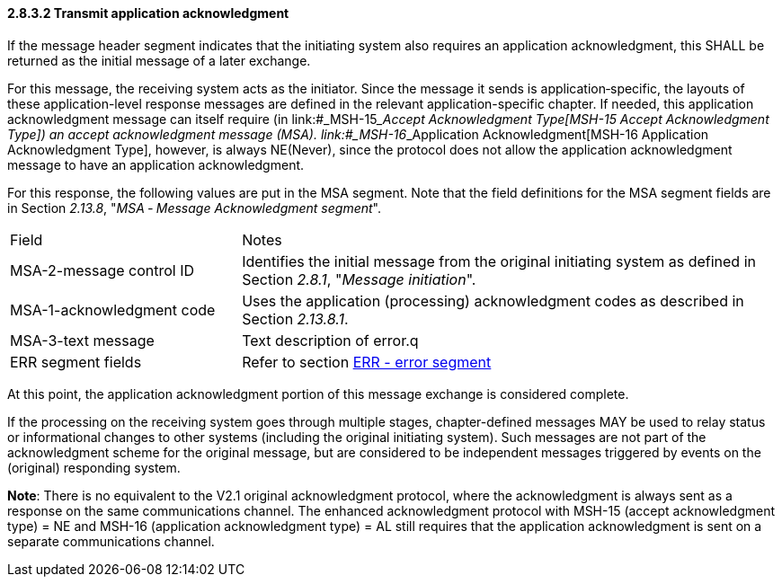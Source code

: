 ==== 2.8.3.2 Transmit application acknowledgment

If the message header segment indicates that the initiating system also requires an application acknowledgment, this SHALL be returned as the initial message of a later exchange.

For this message, the receiving system acts as the initiator. Since the message it sends is application‑specific, the layouts of these application-level response messages are defined in the relevant application-specific chapter. If needed, this application acknowledgment message can itself require (in link:#_MSH-15___Accept Acknowledgment Type[MSH-15 Accept Acknowledgment Type]) an accept acknowledgment message (MSA). link:#_MSH-16___Application Acknowledgment[MSH-16 Application Acknowledgment Type], however, is always NE(Never), since the protocol does not allow the application acknowledgment message to have an application acknowledgment.

For this response, the following values are put in the MSA segment. Note that the field definitions for the MSA segment fields are in Section _2.13.8_, "_MSA ‑ Message Acknowledgment segment_".

[width="100%",cols="30%,70%",]
|===
|Field |Notes
|MSA-2-message control ID |Identifies the initial message from the original initiating system as defined in Section _2.8.1_, "_Message initiation_".
|MSA-1-acknowledgment code |Uses the application (processing) acknowledgment codes as described in Section _2.13.8.1_.
|MSA-3-text message |Text description of error.q
|ERR segment fields |Refer to section link:#err-error-segment[ERR - error segment]
|===

At this point, the application acknowledgment portion of this message exchange is considered complete.

If the processing on the receiving system goes through multiple stages, chapter-defined messages MAY be used to relay status or informational changes to other systems (including the original initiating system). Such messages are not part of the acknowledgment scheme for the original message, but are considered to be independent messages triggered by events on the (original) responding system.

*Note*: There is no equivalent to the V2.1 original acknowledgment protocol, where the acknowledgment is always sent as a response on the same communications channel. The enhanced acknowledgment protocol with MSH-15 (accept acknowledgment type) = NE and MSH-16 (application acknowledgment type) = AL still requires that the application acknowledgment is sent on a separate communications channel.

